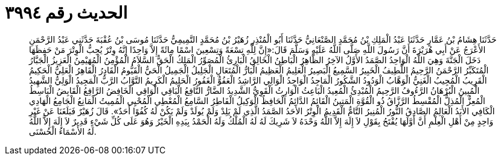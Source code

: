 
= الحديث رقم ٣٩٩٤

[quote.hadith]
حَدَّثَنَا هِشَامُ بْنُ عَمَّارٍ حَدَّثَنَا عَبْدُ الْمَلِكِ بْنُ مُحَمَّدٍ الصَّنْعَانِيُّ حَدَّثَنَا أَبُو الْمُنْذِرِ زُهَيْرُ بْنُ مُحَمَّدٍ التَّمِيمِيُّ حَدَّثَنَا مُوسَى بْنُ عُقْبَةَ حَدَّثَنِي عَبْدُ الرَّحْمَنِ الأَعْرَجُ عَنْ أَبِي هُرَيْرَةَ أَنَّ رَسُولَ اللَّهِ صَلَّى اللَّهُ عَلَيْهِ وَسَلَّمَ قَالَ:«إِنَّ لِلَّهِ تِسْعَةً وَتِسْعِينَ اسْمًا مِائَةً إِلاَّ وَاحِدًا إِنَّهُ وِتْرٌ يُحِبُّ الْوِتْرَ مَنْ حَفِظَهَا دَخَلَ الْجَنَّةَ وَهِيَ اللَّهُ الْوَاحِدُ الصَّمَدُ الأَوَّلُ الآخِرُ الظَّاهِرُ الْبَاطِنُ الْخَالِقُ الْبَارِئُ الْمُصَوِّرُ الْمَلِكُ الْحَقُّ السَّلاَمُ الْمُؤْمِنُ الْمُهَيْمِنُ الْعَزِيزُ الْجَبَّارُ الْمُتَكَبِّرُ الرَّحْمَنُ الرَّحِيمُ اللَّطِيفُ الْخَبِيرُ السَّمِيعُ الْبَصِيرُ الْعَلِيمُ الْعَظِيمُ الْبَارُّ الْمُتَعَالِ الْجَلِيلُ الْجَمِيلُ الْحَيُّ الْقَيُّومُ الْقَادِرُ الْقَاهِرُ الْعَلِيُّ الْحَكِيمُ الْقَرِيبُ الْمُجِيبُ الْغَنِيُّ الْوَهَّابُ الْوَدُودُ الشَّكُورُ الْمَاجِدُ الْوَاجِدُ الْوَالِي الرَّاشِدُ الْعَفُوُّ الْغَفُورُ الْحَلِيمُ الْكَرِيمُ التَّوَّابُ الرَّبُّ الْمَجِيدُ الْوَلِيُّ الشَّهِيدُ الْمُبِينُ الْبُرْهَانُ الرَّءُوفُ الرَّحِيمُ الْمُبْدِئُ الْمُعِيدُ الْبَاعِثُ الْوَارِثُ الْقَوِيُّ الشَّدِيدُ الضَّارُّ النَّافِعُ الْبَاقِي الْوَاقِي الْخَافِضُ الرَّافِعُ الْقَابِضُ الْبَاسِطُ الْمُعِزُّ الْمُذِلُّ الْمُقْسِطُ الرَّزَّاقُ ذُو الْقُوَّةِ الْمَتِينُ الْقَائِمُ الدَّائِمُ الْحَافِظُ الْوَكِيلُ الْفَاطِرُ السَّامِعُ الْمُعْطِي الْمُحْيِي الْمُمِيتُ الْمَانِعُ الْجَامِعُ الْهَادِي الْكَافِي الأَبَدُ الْعَالِمُ الصَّادِقُ النُّورُ الْمُنِيرُ التَّامُّ الْقَدِيمُ الْوِتْرُ الأَحَدُ الصَّمَدُ الَّذِي لَمْ يَلِدْ وَلَمْ يُولَدْ وَلَمْ يَكُنْ لَهُ كُفُوًا أَحَدٌ». قَالَ زُهَيْرٌ فَبَلَغَنَا عَنْ غَيْرِ وَاحِدٍ مِنْ أَهْلِ الْعِلْمِ أَنَّ أَوَّلَهَا يُفْتَحُ بِقَوْلِ لاَ إِلَهَ إِلاَّ اللَّهُ وَحْدَهُ لاَ شَرِيكَ لَهُ لَهُ الْمُلْكُ وَلَهُ الْحَمْدُ بِيَدِهِ الْخَيْرُ وَهُوَ عَلَى كُلِّ شَيْءٍ قَدِيرٌ لاَ إِلَهَ إِلاَّ اللَّهُ لَهُ الأَسْمَاءُ الْحُسْنَى.